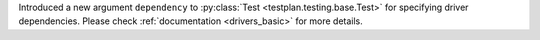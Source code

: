 Introduced a new argument ``dependency`` to :py:class:`Test <testplan.testing.base.Test>` for specifying driver dependencies. Please check :ref:`documentation <drivers_basic>` for more details.